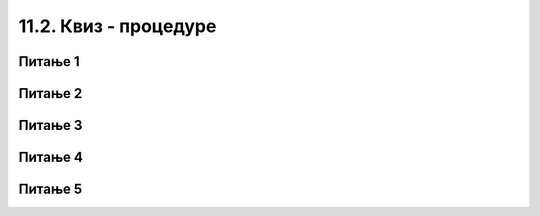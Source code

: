 
~~~~~~~~~~~~~~~~~~~~~~
11.2. Квиз - процедуре
~~~~~~~~~~~~~~~~~~~~~~


Питање 1
~~~~~~~~

.. mchoice:: procedure_q1
    :answer_a: заглавље
    :answer_b: процедура
    :answer_c: параметар
    :answer_d: аргумент
    :correct: b
    :feedback_a: Не.
    :feedback_b: Тачно.
    :feedback_c: Не.
    :feedback_d: Не.
   
    Група наредби коју издвајамо у засебну програмску целину назива се 

   
Питање 2
~~~~~~~~

.. mchoice:: procedure_q2
    :answer_a: наредбе
    :answer_b: име процедуре
    :answer_c: параметри
    :answer_d: тело процедуре
    :correct: c
    :feedback_a: Не.
    :feedback_b: Не.
    :feedback_c: Тачно.
    :feedback_d: Не.
   
    Шта се задаје у улазним пољима блока који предстаља заглавље процедуре?

   
Питање 3
~~~~~~~~

.. mchoice:: procedure_q3
    :answer_a: Може
    :answer_b: Не може
    :correct: a
    :feedback_a: Тачно.
    :feedback_b: Нетачно.
   
    Да ли процедура може да позове другу процедуру?
   

Питање 4
~~~~~~~~

.. mchoice:: procedure_q4
    :answer_a: "Био", "Био једном", "Био једном један"
    :answer_b: "Био", "једном", "један"
    :answer_c: "један", "један", "један"
    :answer_d: "реченица", "реченица", "реченица"
    :correct: a
    :feedback_a: Тачно.
    :feedback_b: Не.
    :feedback_c: Не.
    :feedback_d: Не.
   
    Процедура "понови и додај" се позива три пута, па лик чија је ово скрипта говори три пута. Шта он изговара први, шта други, а шта трећи пут?

    .. image:: ../../_images/S3_11_procedure_kviz/BioJednomJedan.jpg
        :width: 600px
        :align: center
   

Питање 5
~~~~~~~~

.. fillintheblank:: procedure_q5
   
    У пројекту "Зграде" главна скрипта 4 пута позива процедуру "цртај зграду". Процедура "цртај зграду" два пута позива процедуру "цртај правоугаоник" (за оквир зграде и за врата) и на крају позива процедуру "цртај прозоре". Процедура "цртај прозоре" пет пута понавља по два позива процедуре "цртај правоугаоник".
    
    .. image:: ../../_images/S3_11_procedure_kviz/ZgradePozivi.jpg
        :width: 400px
        :align: center
    
    Колико пута се позива процедура "цртај правоугаоник" покретањем главне скрипте?


    - :^48$: Тачно
